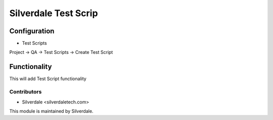 =================
Silverdale Test Scrip
=================

Configuration
=============
* Test Scripts

Project -> QA -> Test Scripts -> Create Test Script
 
Functionality
=============
This will add Test Script functionality 

Contributors
------------
* Silverdale <silverdaletech.com>

This module is maintained by Silverdale.
